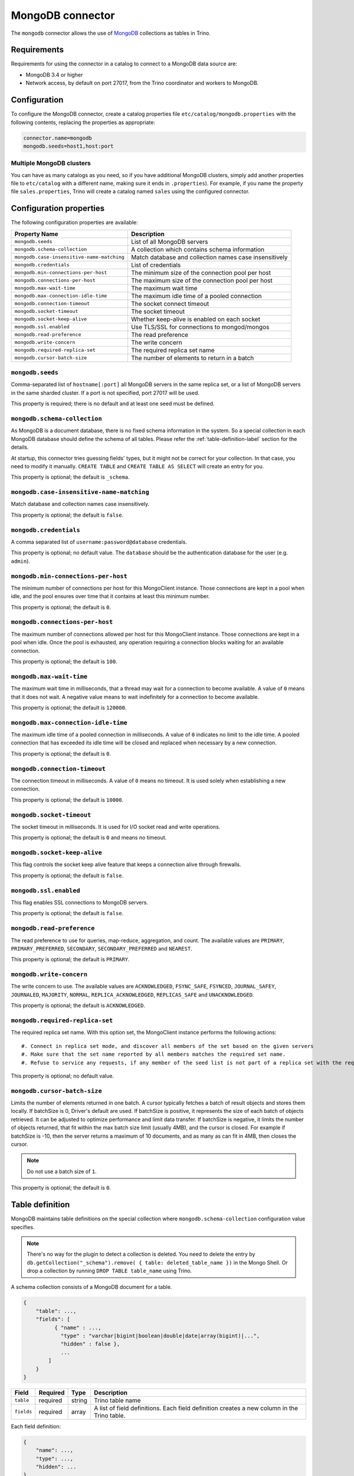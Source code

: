 =================
MongoDB connector
=================

The ``mongodb`` connector allows the use of `MongoDB <https://www.mongodb.com/>`_ collections as tables in Trino.


Requirements
------------

Requirements for using the connector in a catalog to connect to a MongoDB
data source are:

* MongoDB 3.4 or higher
* Network access, by default on port 27017, from the Trino coordinator and
  workers to MongoDB.

Configuration
-------------

To configure the MongoDB connector, create a catalog properties file
``etc/catalog/mongodb.properties`` with the following contents,
replacing the properties as appropriate:

.. code-block:: text

    connector.name=mongodb
    mongodb.seeds=host1,host:port

Multiple MongoDB clusters
^^^^^^^^^^^^^^^^^^^^^^^^^

You can have as many catalogs as you need, so if you have additional
MongoDB clusters, simply add another properties file to ``etc/catalog``
with a different name, making sure it ends in ``.properties``). For
example, if you name the property file ``sales.properties``, Trino
will create a catalog named ``sales`` using the configured connector.

Configuration properties
------------------------

The following configuration properties are available:

========================================== ==============================================================
Property Name                              Description
========================================== ==============================================================
``mongodb.seeds``                          List of all MongoDB servers
``mongodb.schema-collection``              A collection which contains schema information
``mongodb.case-insensitive-name-matching`` Match database and collection names case insensitively
``mongodb.credentials``                    List of credentials
``mongodb.min-connections-per-host``       The minimum size of the connection pool per host
``mongodb.connections-per-host``           The maximum size of the connection pool per host
``mongodb.max-wait-time``                  The maximum wait time
``mongodb.max-connection-idle-time``       The maximum idle time of a pooled connection
``mongodb.connection-timeout``             The socket connect timeout
``mongodb.socket-timeout``                 The socket timeout
``mongodb.socket-keep-alive``              Whether keep-alive is enabled on each socket
``mongodb.ssl.enabled``                    Use TLS/SSL for connections to mongod/mongos
``mongodb.read-preference``                The read preference
``mongodb.write-concern``                  The write concern
``mongodb.required-replica-set``           The required replica set name
``mongodb.cursor-batch-size``              The number of elements to return in a batch
========================================== ==============================================================

``mongodb.seeds``
^^^^^^^^^^^^^^^^^

Comma-separated list of ``hostname[:port]`` all MongoDB servers in the same replica set, or a list of MongoDB servers in the same sharded cluster. If a port is not specified, port 27017 will be used.

This property is required; there is no default and at least one seed must be defined.

``mongodb.schema-collection``
^^^^^^^^^^^^^^^^^^^^^^^^^^^^^

As MongoDB is a document database, there is no fixed schema information in the system. So a special collection in each MongoDB database should define the schema of all tables. Please refer the :ref:`table-definition-label` section for the details.

At startup, this connector tries guessing fields' types, but it might not be correct for your collection. In that case, you need to modify it manually. ``CREATE TABLE`` and ``CREATE TABLE AS SELECT`` will create an entry for you.

This property is optional; the default is ``_schema``.

``mongodb.case-insensitive-name-matching``
^^^^^^^^^^^^^^^^^^^^^^^^^^^^^^^^^^^^^^^^^^

Match database and collection names case insensitively.

This property is optional; the default is ``false``.

``mongodb.credentials``
^^^^^^^^^^^^^^^^^^^^^^^

A comma separated list of ``username:password@database`` credentials.

This property is optional; no default value. The ``database`` should be the authentication database for the user (e.g. ``admin``).

``mongodb.min-connections-per-host``
^^^^^^^^^^^^^^^^^^^^^^^^^^^^^^^^^^^^

The minimum number of connections per host for this MongoClient instance. Those connections are kept in a pool when idle, and the pool ensures over time that it contains at least this minimum number.

This property is optional; the default is ``0``.

``mongodb.connections-per-host``
^^^^^^^^^^^^^^^^^^^^^^^^^^^^^^^^

The maximum number of connections allowed per host for this MongoClient instance. Those connections are kept in a pool when idle. Once the pool is exhausted, any operation requiring a connection blocks waiting for an available connection.

This property is optional; the default is ``100``.

``mongodb.max-wait-time``
^^^^^^^^^^^^^^^^^^^^^^^^^

The maximum wait time in milliseconds, that a thread may wait for a connection to become available.
A value of ``0`` means that it does not wait. A negative value means to wait indefinitely for a connection to become available.

This property is optional; the default is ``120000``.

``mongodb.max-connection-idle-time``
^^^^^^^^^^^^^^^^^^^^^^^^^^^^^^^^^^^^

The maximum idle time of a pooled connection in milliseconds. A value of ``0`` indicates no limit to the idle time.
A pooled connection that has exceeded its idle time will be closed and replaced when necessary by a new connection.

This property is optional; the default is ``0``.

``mongodb.connection-timeout``
^^^^^^^^^^^^^^^^^^^^^^^^^^^^^^

The connection timeout in milliseconds. A value of ``0`` means no timeout. It is used solely when establishing a new connection.

This property is optional; the default is ``10000``.

``mongodb.socket-timeout``
^^^^^^^^^^^^^^^^^^^^^^^^^^

The socket timeout in milliseconds. It is used for I/O socket read and write operations.

This property is optional; the default is ``0`` and means no timeout.

``mongodb.socket-keep-alive``
^^^^^^^^^^^^^^^^^^^^^^^^^^^^^

This flag controls the socket keep alive feature that keeps a connection alive through firewalls.

This property is optional; the default is ``false``.

``mongodb.ssl.enabled``
^^^^^^^^^^^^^^^^^^^^^^^^

This flag enables SSL connections to MongoDB servers.

This property is optional; the default is ``false``.

``mongodb.read-preference``
^^^^^^^^^^^^^^^^^^^^^^^^^^^

The read preference to use for queries, map-reduce, aggregation, and count.
The available values are ``PRIMARY``, ``PRIMARY_PREFERRED``, ``SECONDARY``, ``SECONDARY_PREFERRED`` and ``NEAREST``.

This property is optional; the default is ``PRIMARY``.

``mongodb.write-concern``
^^^^^^^^^^^^^^^^^^^^^^^^^

The write concern to use. The available values are
``ACKNOWLEDGED``, ``FSYNC_SAFE``, ``FSYNCED``, ``JOURNAL_SAFEY``, ``JOURNALED``, ``MAJORITY``,
``NORMAL``, ``REPLICA_ACKNOWLEDGED``, ``REPLICAS_SAFE`` and ``UNACKNOWLEDGED``.

This property is optional; the default is ``ACKNOWLEDGED``.

``mongodb.required-replica-set``
^^^^^^^^^^^^^^^^^^^^^^^^^^^^^^^^

The required replica set name. With this option set, the MongoClient instance performs the following actions::

#. Connect in replica set mode, and discover all members of the set based on the given servers
#. Make sure that the set name reported by all members matches the required set name.
#. Refuse to service any requests, if any member of the seed list is not part of a replica set with the required name.

This property is optional; no default value.

``mongodb.cursor-batch-size``
^^^^^^^^^^^^^^^^^^^^^^^^^^^^^^^^

Limits the number of elements returned in one batch. A cursor typically fetches a batch of result objects and stores them locally.
If batchSize is 0, Driver's default are used.
If batchSize is positive, it represents the size of each batch of objects retrieved. It can be adjusted to optimize performance and limit data transfer.
If batchSize is negative, it limits the number of objects returned, that fit within the max batch size limit (usually 4MB), and the cursor is closed. For example if batchSize is -10, then the server returns a maximum of 10 documents, and as many as can fit in 4MB, then closes the cursor.

.. note:: Do not use a batch size of ``1``.

This property is optional; the default is ``0``.

.. _table-definition-label:

Table definition
----------------

MongoDB maintains table definitions on the special collection where ``mongodb.schema-collection`` configuration value specifies.

.. note::

    There's no way for the plugin to detect a collection is deleted.
    You need to delete the entry by ``db.getCollection("_schema").remove( { table: deleted_table_name })`` in the Mongo Shell.
    Or drop a collection by running ``DROP TABLE table_name`` using Trino.

A schema collection consists of a MongoDB document for a table.

.. code-block:: text

    {
        "table": ...,
        "fields": [
              { "name" : ...,
                "type" : "varchar|bigint|boolean|double|date|array(bigint)|...",
                "hidden" : false },
                ...
            ]
        }
    }

=============== ========= ============== =============================
Field           Required  Type           Description
=============== ========= ============== =============================
``table``       required  string         Trino table name
``fields``      required  array          A list of field definitions. Each field definition creates a new column in the Trino table.
=============== ========= ============== =============================

Each field definition:

.. code-block:: text

    {
        "name": ...,
        "type": ...,
        "hidden": ...
    }

=============== ========= ========= =============================
Field           Required  Type      Description
=============== ========= ========= =============================
``name``        required  string    Name of the column in the Trino table.
``type``        required  string    Trino type of the column.
``hidden``      optional  boolean   Hides the column from ``DESCRIBE <table name>`` and ``SELECT *``. Defaults to ``false``.
=============== ========= ========= =============================

There is no limit on field descriptions for either key or message.

ObjectId
--------

MongoDB collection has the special field ``_id``. The connector tries to follow the same rules for this special field, so there will be hidden field ``_id``.

.. code-block:: sql

    CREATE TABLE IF NOT EXISTS orders (
        orderkey bigint,
        orderstatus varchar,
        totalprice double,
        orderdate date
    );

    INSERT INTO orders VALUES(1, 'bad', 50.0, current_date);
    INSERT INTO orders VALUES(2, 'good', 100.0, current_date);
    SELECT _id, * FROM orders;

.. code-block:: text

                     _id                 | orderkey | orderstatus | totalprice | orderdate
    -------------------------------------+----------+-------------+------------+------------
     55 b1 51 63 38 64 d6 43 8c 61 a9 ce |        1 | bad         |       50.0 | 2015-07-23
     55 b1 51 67 38 64 d6 43 8c 61 a9 cf |        2 | good        |      100.0 | 2015-07-23
    (2 rows)

.. code-block:: sql

    SELECT _id, * FROM orders WHERE _id = ObjectId('55b151633864d6438c61a9ce');

.. code-block:: text

                     _id                 | orderkey | orderstatus | totalprice | orderdate
    -------------------------------------+----------+-------------+------------+------------
     55 b1 51 63 38 64 d6 43 8c 61 a9 ce |        1 | bad         |       50.0 | 2015-07-23
    (1 row)

You can render the ``_id`` field to readable values with a cast to ``VARCHAR``:

.. code-block:: sql

    SELECT CAST(_id AS VARCHAR), * FROM orders WHERE _id = ObjectId('55b151633864d6438c61a9ce');

.. code-block:: text

               _id             | orderkey | orderstatus | totalprice | orderdate
    ---------------------------+----------+-------------+------------+------------
     55b151633864d6438c61a9ce  |        1 | bad         |       50.0 | 2015-07-23
    (1 row)

Limitations
-----------

The following operations are not supported:

- Row deletion with :doc:`/sql/delete`
